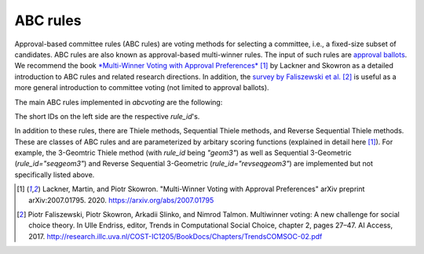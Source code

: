 ABC rules
=========

Approval-based committee rules (ABC rules) are voting methods for selecting a committee,
i.e., a fixed-size subset of candidates.
ABC rules are also known as approval-based multi-winner rules.
The input of such rules are
`approval ballots
<https://en.wikipedia.org/wiki/Approval_voting>`_.
We recommend the book
`*Multi-Winner Voting with Approval Preferences* <https://arxiv.org/abs/2007.01795>`_ [1]_
by Lackner and Skowron as a detailed introduction
to ABC rules and related research directions.
In addition, the
`survey by Faliszewski et al. <http://research.illc.uva.nl/COST-IC1205/BookDocs/Chapters/TrendsCOMSOC-02.pdf>`_ [2]_
is useful as a more general introduction to committee voting (not limited to approval ballots).

The main ABC rules implemented in `abcvoting` are the following:

.. testsetup::

    from abcvoting import abcrules

.. doctest::

    >>> for rule_id in abcrules.MAIN_RULE_IDS:
    ...     print(f"{rule_id:20s}{abcrules.get_rule(rule_id).longname}")
    av                  Approval Voting (AV)
    sav                 Satisfaction Approval Voting (SAV)
    pav                 Proportional Approval Voting (PAV)
    slav                Sainte-Laguë Approval Voting (SLAV)
    cc                  Approval Chamberlin-Courant (CC)
    lexcc               Lexicographic Approval Chamberlin-Courant (lex-CC)
    geom2               2-Geometric Rule
    seqpav              Sequential Proportional Approval Voting (seq-PAV)
    revseqpav           Reverse Sequential Proportional Approval Voting (revseq-PAV)
    seqslav             Sequential Sainte-Laguë Approval Voting (seq-SLAV)
    seqcc               Sequential Approval Chamberlin-Courant (seq-CC)
    seqphragmen         Phragmén's Sequential Rule (seq-Phragmén)
    minimaxphragmen     Phragmén's Minimax Rule (minimax-Phragmén)
    leximinphragmen     Phragmén's Leximin Rule (leximin-Phragmén)
    monroe              Monroe's Approval Rule (Monroe)
    greedy-monroe       Greedy Monroe
    minimaxav           Minimax Approval Voting (MAV)
    lexminimaxav        Lexicographic Minimax Approval Voting (lex-MAV)
    rule-x              Rule X
    phragmen-enestroem  Method of Phragmén-Eneström
    consensus-rule      Consensus Rule
    trivial             Trivial Rule
    rsd                 Random Serial Dictator

The short IDs on the left side are the respective `rule_id`'s.

In addition to these rules, there are Thiele methods, Sequential Thiele methods,
and Reverse Sequential Thiele methods. These are classes of ABC rules and
are parameterized by arbitary scoring functions (explained in detail here [1]_).
For example, the 3-Geomtric Thiele method (with `rule_id` being `"geom3"`) as well as
Sequential 3-Geometric (`rule_id="seqgeom3"`) and Reverse Sequential 3-Geometric (`rule_id="revseqgeom3"`)
are implemented but not specifically listed above.

.. doctest::

    >>> for rule_id in ["geom3", "seqgeom3", "revseqgeom3"]:
    ...     print(f"{rule_id:20s}{abcrules.get_rule(rule_id).longname}")
    geom3               3-Geometric Rule
    seqgeom3            Sequential 3-Geometric Rule
    revseqgeom3         Reverse Sequential 3-Geometric Rule


.. [1] Lackner, Martin, and Piotr Skowron.
    "Multi-Winner Voting with Approval Preferences" arXiv preprint arXiv:2007.01795. 2020.
    `<https://arxiv.org/abs/2007.01795>`_

.. [2] Piotr Faliszewski, Piotr Skowron, Arkadii Slinko, and Nimrod Talmon. Multiwinner voting: A
    new challenge for social choice theory. In Ulle Endriss, editor, Trends in Computational Social
    Choice, chapter 2, pages 27–47. AI Access, 2017.
    http://research.illc.uva.nl/COST-IC1205/BookDocs/Chapters/TrendsCOMSOC-02.pdf

